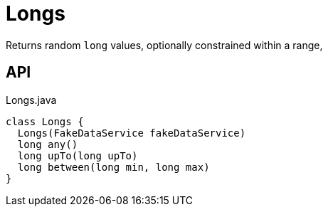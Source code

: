 = Longs
:Notice: Licensed to the Apache Software Foundation (ASF) under one or more contributor license agreements. See the NOTICE file distributed with this work for additional information regarding copyright ownership. The ASF licenses this file to you under the Apache License, Version 2.0 (the "License"); you may not use this file except in compliance with the License. You may obtain a copy of the License at. http://www.apache.org/licenses/LICENSE-2.0 . Unless required by applicable law or agreed to in writing, software distributed under the License is distributed on an "AS IS" BASIS, WITHOUT WARRANTIES OR  CONDITIONS OF ANY KIND, either express or implied. See the License for the specific language governing permissions and limitations under the License.

Returns random `long` values, optionally constrained within a range,

== API

[source,java]
.Longs.java
----
class Longs {
  Longs(FakeDataService fakeDataService)
  long any()
  long upTo(long upTo)
  long between(long min, long max)
}
----

